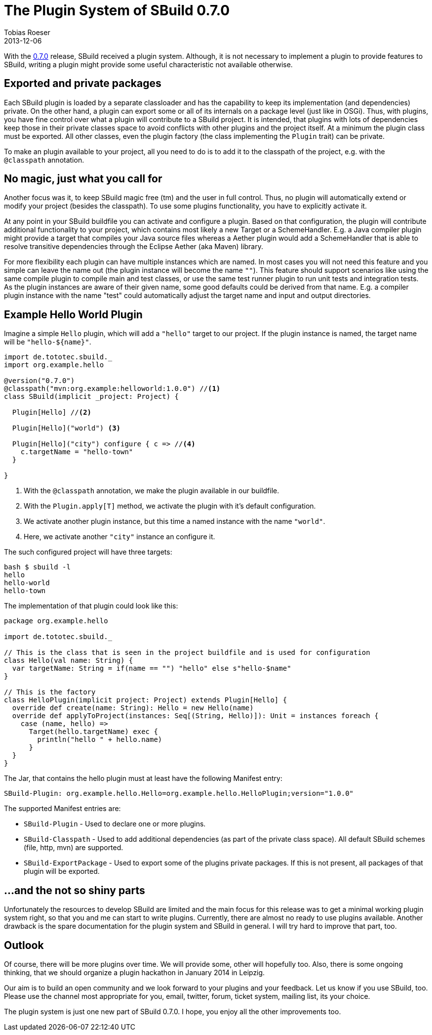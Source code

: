 = The Plugin System of SBuild 0.7.0
Tobias Roeser
2013-12-06
:jbake-type: post
:jbake-status: published
:jbake-tags: Plugin, Release
:summary: With the 0.7.0 release, SBuild received a plugin system. We will show you, how it looks like.

With the link:/releases/SBuild-0.7.0.html[0.7.0] release, SBuild received a plugin system. 
Although, it is not necessary to implement a plugin to provide features to SBuild,
writing a plugin might provide some useful characteristic not available otherwise.

== Exported and private packages

Each SBuild plugin is loaded by a separate classloader and has the capability to keep its implementation (and dependencies) private.
On the other hand, a plugin can export some or all of its internals on a package level (just like in OSGi).
Thus, with plugins, you have fine control over what a plugin will contribute to a SBuild project.
It is intended, that plugins with lots of dependencies keep those in their private classes space to avoid conflicts with other plugins and the project itself.
At a minimum the plugin class must be exported.
All other classes, even the plugin factory (the class implementing the `Plugin` trait) can be private.

To make an plugin available to your project, all you need to do is to add it to the classpath of the project, e.g. with the `@classpath` annotation.

== No magic, just what you call for

Another focus was it, to keep SBuild magic free (tm) and the user in full control.
Thus, no plugin will automatically extend or modify your project (besides the classpath).
To use some plugins functionality, you have to explicitly activate it. 

At any point in your SBuild buildfile you can activate and configure a plugin.
Based on that configuration, the plugin will contribute additional functionality to your project, which contains most likely a new Target or a SchemeHandler.
E.g. a Java compiler plugin might provide a target that compiles your Java source files
whereas a Aether plugin would add a SchemeHandler that is able to resolve transitive dependencies through the Eclipse Aether (aka Maven) library.

For more flexibility each plugin can have multiple instances which are named.
In most cases you will not need this feature and you simple can leave the name out (the plugin instance will become the name `""`).
This feature should support scenarios like using the same compile plugin to compile main and test classes,
or use the same test runner plugin to run unit tests and integration tests.
As the plugin instances are aware of their given name, some good defaults could be derived from that name.
E.g. a compiler plugin instance with the name "test" could automatically adjust the target name and input and output directories.

== Example Hello World Plugin

Imagine a simple `Hello` plugin, which will add a `"hello"` target to our project.
If the plugin instance is named, the target name will be `"hello-${name}"`.

[source,scala,subs="verbatim"]
----
import de.tototec.sbuild._
import org.example.hello

@version("0.7.0")
@classpath("mvn:org.example:helloworld:1.0.0") //<1>
class SBuild(implicit _project: Project) {

  Plugin[Hello] //<2>

  Plugin[Hello]("world") <3>

  Plugin[Hello]("city") configure { c => //<4>
    c.targetName = "hello-town"
  }

}
----
<1> With the `@classpath` annotation, we make the plugin available in our buildfile.
<2> With the `Plugin.apply[T]` method, we activate the plugin with it's default configuration.
<3> We activate another plugin instance, but this time a named instance with the name `"world"`.
<4> Here, we activate another `"city"` instance an configure it.


The such configured project will have three targets:

----
bash $ sbuild -l
hello
hello-world
hello-town
----

The implementation of that plugin could look like this:

[source,scala]
----
package org.example.hello

import de.tototec.sbuild._

// This is the class that is seen in the project buildfile and is used for configuration
class Hello(val name: String) {
  var targetName: String = if(name == "") "hello" else s"hello-$name"
}

// This is the factory
class HelloPlugin(implicit project: Project) extends Plugin[Hello] {
  override def create(name: String): Hello = new Hello(name)
  override def applyToProject(instances: Seq[(String, Hello)]): Unit = instances foreach {
    case (name, hello) =>
      Target(hello.targetName) exec {
        println("hello " + hello.name)
      }
  }
}
----

The Jar, that contains the hello plugin must at least have the following Manifest entry:

----
SBuild-Plugin: org.example.hello.Hello=org.example.hello.HelloPlugin;version="1.0.0"
----

The supported Manifest entries are:

* `SBuild-Plugin` - Used to declare one or more plugins.
* `SBuild-Classpath` - Used to add additional dependencies (as part of the private class space). All default SBuild schemes (file, http, mvn) are supported.
* `SBuild-ExportPackage` - Used to export some of the plugins private packages. If this is not present, all packages of that plugin will be exported. 

== ...and the not so shiny parts

Unfortunately the resources to develop SBuild are limited and the main focus for this release was to get a minimal working plugin system right,
so that you and me can start to write plugins.
Currently, there are almost no ready to use plugins available.
Another drawback is the spare documentation for the plugin system and SBuild in general.
I will try hard to improve that part, too.

== Outlook

Of course, there will be more plugins over time.
We will provide some, other will hopefully too.
Also, there is some ongoing thinking, that we should organize a plugin hackathon in January 2014 in Leipzig. 

Our aim is to build an open community and we look forward to your plugins and your feedback.
Let us know if you use SBuild, too.
Please use the channel most appropriate for you, email, twitter, forum, ticket system, mailing list, its your choice. 

The plugin system is just one new part of SBuild 0.7.0. I hope, you enjoy all the other improvements too.
